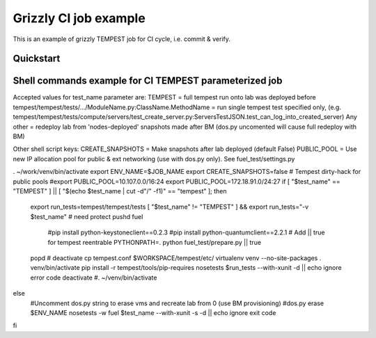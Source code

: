 ::

Grizzly CI job example
==============================================

This is an example of grizzly TEMPEST job for CI cycle, i.e. commit & verify.

Quickstart
----------

Shell commands example for CI TEMPEST parameterized job
-------------------------------------------------------

Accepted values for test_name parameter are:
TEMPEST                                                      = full tempest run onto lab was deployed before
tempest/tempest/tests/.../ModuleName.py:ClassName.MethodName = run single tempest test specified only, 
(e.g. tempest/tempest/tests/compute/servers/test_create_server.py:ServersTestJSON.test_can_log_into_created_server)
Any other                                                    = redeploy lab from 'nodes-deployed' snapshots made after BM (dos.py uncomented will cause full redeploy with BM)

Other shell script keys:
CREATE_SNAPSHOTS                                             = Make snapshots after lab deployed (default False)
PUBLIC_POOL                                                  = Use new IP allocation pool for public & ext networking (use with dos.py only). See fuel_test/settings.py

. ~/work/venv/bin/activate
export ENV_NAME=$JOB_NAME
export CREATE_SNAPSHOTS=false
# Tempest dirty-hack for public pools
#export PUBLIC_POOL=10.107.0.0/16:24
export PUBLIC_POOL=172.18.91.0/24:27
if [ "$test_name" == "TEMPEST" ] || [ "$(echo $test_name | cut -d"/" -f1)" == "tempest" ]; then
  export run_tests=tempest/tempest/tests
  [ "$test_name" != "TEMPEST" ] && export run_tests="-v $test_name"
  # need protect 
  pushd fuel
    #pip install python-keystoneclient==0.2.3
    #pip install python-quantumclient==2.2.1 
    # Add || true for tempest reentrable
    PYTHONPATH=. python fuel_test/prepare.py || true
  popd
  #
  deactivate
  cp tempest.conf $WORKSPACE/tempest/etc/
  virtualenv venv --no-site-packages
  . venv/bin/activate
  pip install -r tempest/tools/pip-requires
  nosetests $run_tests --with-xunit -d || echo ignore error code
  deactivate
  #. ~/venv/bin/activate
else
  #Uncomment dos.py string to erase vms and recreate lab from 0 (use BM provisioning)
  #dos.py erase $ENV_NAME
  nosetests -w fuel $test_name --with-xunit -s -d || echo ignore exit code
fi

